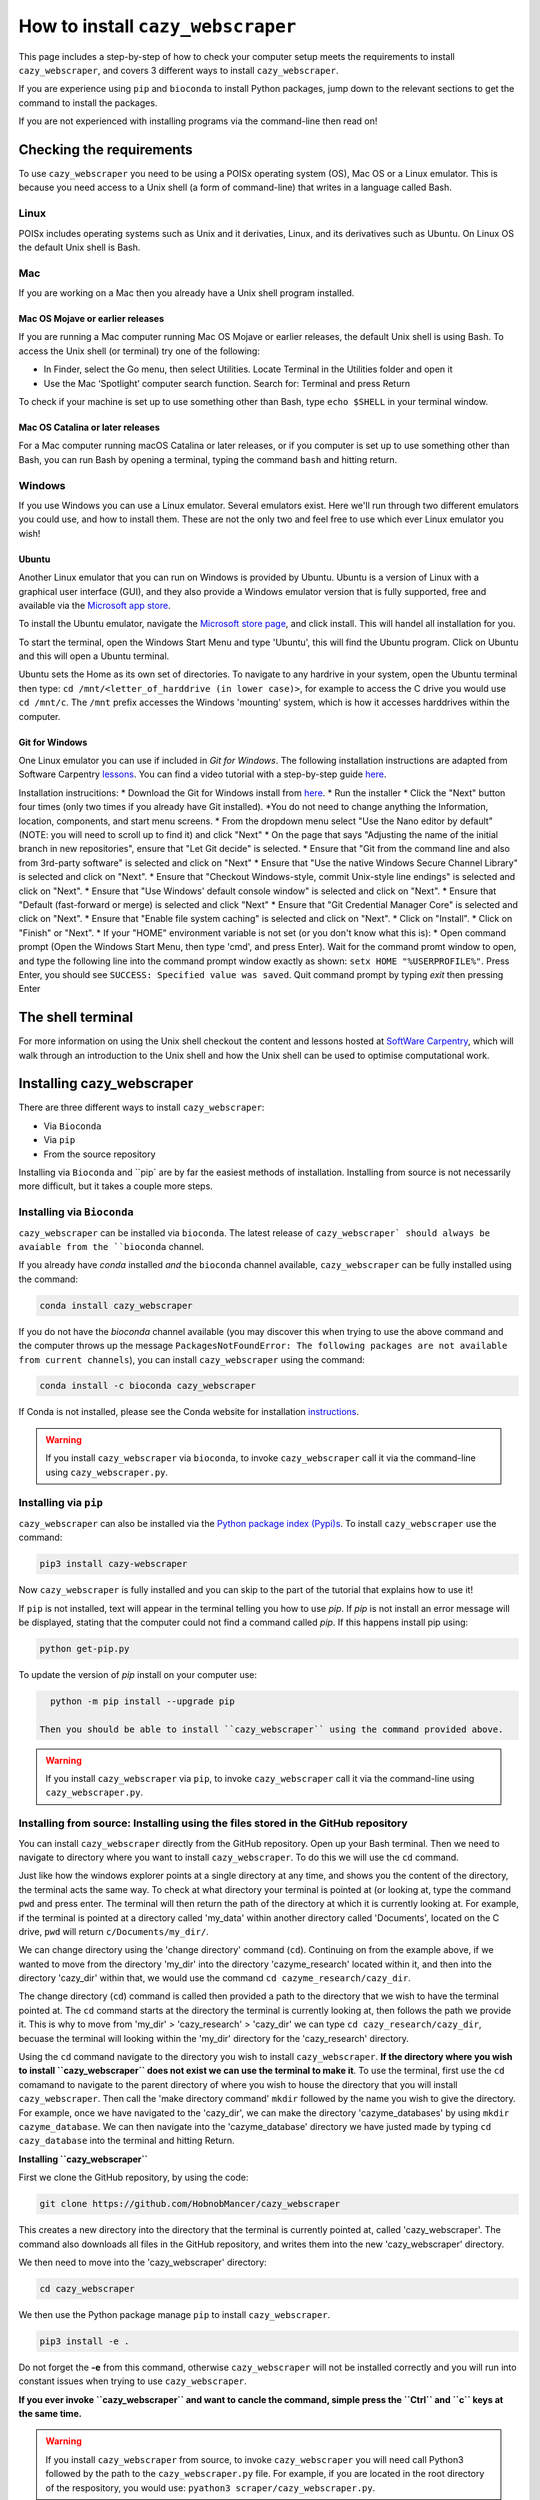 ================================================================
How to install ``cazy_webscraper``
================================================================

This page includes a step-by-step of how to check your computer setup meets the requirements to install ``cazy_webscraper``, and covers 3 different ways to install ``cazy_webscraper``. 

If you are experience using ``pip`` and ``bioconda`` to install Python packages, jump down to the relevant sections to get the command to install the packages.

If you are not experienced with installing programs via the command-line then read on!


Checking the requirements
****************************

To use ``cazy_webscraper`` you need to be using a POISx operating system (OS), Mac OS or a Linux emulator. This is because 
you need access to a Unix shell (a form of command-line) that writes in a language called Bash.

Linux
========
POISx includes operating systems such as Unix and it derivaties, Linux, and its derivatives such as Ubuntu. On Linux 
OS the default Unix shell is Bash.

Mac
=======
If you are working on a Mac then you already have a Unix shell program installed.

Mac OS Mojave or earlier releases
-------------------------------------

If you are running a Mac computer running Mac OS Mojave or earlier releases, the default Unix shell is using Bash. To access 
the Unix shell (or terminal) try one of the following:

* In Finder, select the Go menu, then select Utilities. Locate Terminal in the Utilities folder and open it
* Use the Mac ‘Spotlight’ computer search function. Search for: Terminal and press Return

To check if your machine is set up to use something other than Bash, type ``echo $SHELL`` in your terminal window.

Mac OS Catalina or later releases
-------------------------------------

For a Mac computer running macOS Catalina or later releases, or if you computer is set up to use something other 
than Bash, you can run Bash by opening a terminal, typing the command ``bash`` and hitting return.

Windows
===========

If you use Windows you can use a Linux emulator. Several emulators exist. Here we'll run through two different emulators you could use, 
and how to install them. These are not the only two and feel free to use which ever Linux emulator you wish!

Ubuntu
---------

Another Linux emulator that you can run on Windows is provided by Ubuntu. Ubuntu is a version of Linux with a graphical 
user interface (GUI), and they also provide a Windows emulator version that is fully supported, free and available via the `Microsoft app store <https://www.microsoft.com/en-gb/p/ubuntu-2004-lts/9n6svws3rx71#activetab=pivot:overviewtab>`_.

To install the Ubuntu emulator, navigate the `Microsoft store page <https://www.microsoft.com/en-gb/p/ubuntu-2004-lts/9n6svws3rx71#activetab=pivot:overviewtab>`_, and click install. 
This will handel all installation for you.

To start the terminal, open the Windows Start Menu and type 'Ubuntu', this will find the Ubuntu program. Click on Ubuntu and this will open a Ubuntu terminal. 

Ubuntu sets the Home as its own set of directories. To navigate to any hardrive in your system, open the Ubuntu terminal then type:  
``cd /mnt/<letter_of_harddrive (in lower case)>``, for example to access the C drive you would use ``cd /mnt/c``. The ``/mnt`` prefix 
accesses the Windows 'mounting' system, which is how it accesses harddrives within the computer.

Git for Windows
-----------------

One Linux emulator you can use if included in *Git for Windows*. The following installation instructions are adapted from 
Software Carpentry `lessons <https://carpentries.github.io/workshop-template/#shell>`_. You can find a video tutorial with a step-by-step guide `here <https://youtu.be/339AEqk9c-8>`_.

Installation instrucitions:
* Download the Git for Windows install from `here <https://gitforwindows.org/>`_.
* Run the installer
* Click the "Next" button four times (only two times if you already have Git installed). *You do not need to change anything the Information, location, components, and start menu screens.
* From the dropdown menu select "Use the Nano editor by default" (NOTE: you will need to scroll up to find it) and click "Next"
* On the page that says "Adjusting the name of the initial branch in new repositories", ensure that "Let Git decide" is selected.
* Ensure that "Git from the command line and also from 3rd-party software" is selected and click on "Next"
* Ensure that "Use the native Windows Secure Channel Library" is selected and click on "Next".
* Ensure that "Checkout Windows-style, commit Unix-style line endings" is selected and click on "Next".
* Ensure that "Use Windows' default console window" is selected and click on "Next".
* Ensure that "Default (fast-forward or merge) is selected and click "Next"
* Ensure that "Git Credential Manager Core" is selected and click on "Next".
* Ensure that "Enable file system caching" is selected and click on "Next".
* Click on "Install".
* Click on "Finish" or "Next".
* If your "HOME" environment variable is not set (or you don't know what this is):
* Open command prompt (Open the Windows Start Menu, then type 'cmd', and press Enter). Wait for the command promt window to open, and type the following line into the command prompt window exactly as shown:
``setx HOME "%USERPROFILE%"``. Press Enter, you should see ``SUCCESS: Specified value was saved``. Quit command prompt by typing `exit` then pressing Enter


The shell terminal
*********************
For more information on using the Unix shell checkout the content and lessons hosted at `SoftWare Carpentry <https://swcarpentry.github.io/shell-novice/01-intro/index.html>`_, which 
will walk through an introduction to the Unix shell and how the Unix shell can be used to optimise computational work.


Installing cazy_webscraper
******************************

There are three different ways to install ``cazy_webscraper``:  

* Via ``Bioconda``
* Via ``pip``
* From the source repository

Installing via ``Bioconda`` and ``pip` are by far the easiest methods of installation. Installing from source is not necessarily more difficult, but it takes a couple more steps.

Installing via ``Bioconda``
==============================

``cazy_webscraper`` can be installed via ``bioconda``. The latest release of ``cazy_webscraper` should always be avaiable from the ``bioconda`` channel.

If you already have `conda` installed *and* the ``bioconda`` channel available, ``cazy_webscraper`` can be fully installed using the command:  

.. code-block:: bash

   conda install cazy_webscraper

If you do not have the `bioconda` channel available (you may discover this when trying to use the above command and the computer throws up the message ``PackagesNotFoundError: The following packages are not available from current channels``), you can install ``cazy_webscraper`` using the command:  

.. code-block:: bash

   conda install -c bioconda cazy_webscraper

If Conda is not installed, please see the Conda website for installation `instructions <https://docs.conda.io/projects/conda/en/latest/user-guide/install/>`_.

.. warning::
   If you install ``cazy_webscraper`` via ``bioconda``, to invoke ``cazy_webscraper`` call it via the command-line using ``cazy_webscraper.py``.

Installing via ``pip``
==============================

``cazy_webscraper`` can also be installed via the `Python package index (Pypi)s <https://pypi.org/project/cazy-webscraper/>`_. To install ``cazy_webscraper`` use the command:  

.. code-block:: bash

   pip3 install cazy-webscraper

Now ``cazy_webscraper`` is fully installed and you can skip to the part of the tutorial that explains how to use it!

If ``pip`` is not installed, text will appear in the terminal telling you how to use `pip`. If `pip` is not install an error message will be displayed, stating that the computer could not find a command called `pip`. If this happens install pip using:  

.. code-block:: bash
   
   python get-pip.py

To update the version of `pip` install on your computer use:  


.. code-block:: bash
   
   python -m pip install --upgrade pip
 
 Then you should be able to install ``cazy_webscraper`` using the command provided above.
 
.. warning::
   If you install ``cazy_webscraper`` via ``pip``, to invoke ``cazy_webscraper`` call it via the command-line using ``cazy_webscraper.py``.

 
 
Installing from source: Installing using the files stored in the GitHub repository
====================================================================================


You can install ``cazy_webscraper`` directly from the GitHub repository. Open up your Bash terminal. Then we need to navigate to directory where you want to install ``cazy_webscraper``. To do this we will use the ``cd`` command.

Just like how the windows explorer points at a single directory at any time, and shows you the content of the directory, the terminal acts the same way. 
To check at what directory your terminal is pointed at (or looking at, type the command ``pwd`` and press enter. The terminal will then 
return the path of the directory at which it is currently looking at. For example, if the terminal is pointed at a directory called 'my_data' within another directory called 'Documents', located on the C drive, 
``pwd`` will return ``c/Documents/my_dir/``.

We can change directory using the 'change directory' command (``cd``). Continuing on from the example above, 
if we wanted to move from the directory 'my_dir' into the directory 'cazyme_research' located within it, and then into 
the directory 'cazy_dir' within that, we would use the command ``cd cazyme_research/cazy_dir``.

The change directory (``cd``) command is called then provided a path to the directory that we wish to 
have the terminal pointed at. The ``cd`` command starts at the directory the terminal is currently looking at, then 
follows the path we provide it. This is why to move from 'my_dir' > 'cazy_research' > 'cazy_dir' we can type 
``cd cazy_research/cazy_dir``, becuase the terminal will looking within the 'my_dir' directory for the 'cazy_research' directory.

Using the ``cd`` command navigate to the directory you wish to install ``cazy_webscraper``. 
**If the directory where you wish to install ``cazy_webscraper`` does not exist we can use the terminal to make it**. 
To use the terminal, first use the ``cd`` comamand to navigate to the parent directory of where you wish to house the 
directory that you will install ``cazy_webscraper``. Then call the 'make directory command' ``mkdir`` followed by the name 
you wish to give the directory. For example, once we have navigated to the 'cazy_dir', we can make the directory 
'cazyme_databases' by using ``mkdir cazyme_database``. We can then navigate into the 'cazyme_database' directory we have justed made 
by typing ``cd cazy_database`` into the terminal and hitting Return.

**Installing ``cazy_webscraper``**

First we clone the GitHub repository, by using the code:

.. code-block:: bash

   git clone https://github.com/HobnobMancer/cazy_webscraper 

This creates a new directory into the directory that the terminal is currently pointed at, called 
'cazy_webscraper'. The command also downloads all files in the GitHub repository, and writes them into 
the new 'cazy_webscraper' directory.

We then need to move into the 'cazy_webscraper' directory:

.. code-block:: bash

   cd cazy_webscraper

We then use the Python package manage ``pip`` to install ``cazy_webscraper``.

.. code-block:: bash

   pip3 install -e .

Do not forget the **-e** from this command, otherwise ``cazy_webscraper`` will not be installed correctly 
and you will run into constant issues when trying to use ``cazy_webscraper``.

**If you ever invoke ``cazy_webscraper`` and want to cancle the command, simple press the ``Ctrl`` and ``c`` keys at the same time.**

.. warning::
   If you install ``cazy_webscraper`` from source, to invoke ``cazy_webscraper`` you will need call Python3 followed by the path to the ``cazy_webscraper.py`` file. For example, if you are located in the root directory of the respository, you would use:  ``pyathon3 scraper/cazy_webscraper.py``.
